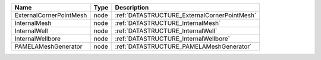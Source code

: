 

======================= ==== ============================================ 
Name                    Type Description                                  
======================= ==== ============================================ 
ExternalCornerPointMesh node :ref:`DATASTRUCTURE_ExternalCornerPointMesh` 
InternalMesh            node :ref:`DATASTRUCTURE_InternalMesh`            
InternalWell            node :ref:`DATASTRUCTURE_InternalWell`            
InternalWellbore        node :ref:`DATASTRUCTURE_InternalWellbore`        
PAMELAMeshGenerator     node :ref:`DATASTRUCTURE_PAMELAMeshGenerator`     
======================= ==== ============================================ 


